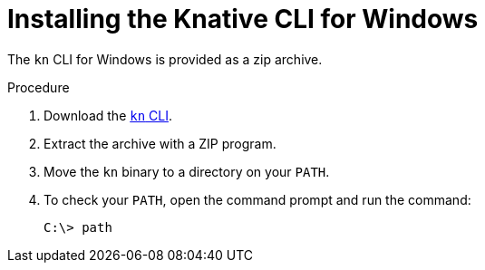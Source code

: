 // Module included in the following assemblies:
//
// * serverless/cli_tools/installing-kn.adoc

:_content-type: PROCEDURE
[id="installing-cli-windows_{context}"]
= Installing the Knative CLI for Windows

The `kn` CLI for Windows is provided as a zip archive.

// no prereqs?

.Procedure

. Download the link:https://mirror.openshift.com/pub/openshift-v4/clients/serverless/latest/kn-windows-amd64.zip[`kn` CLI].

. Extract the archive with a ZIP program.

. Move the `kn` binary to a directory on your `PATH`.

. To check your `PATH`, open the command prompt and run the command:
+
[source,terminal]
----
C:\> path
----
